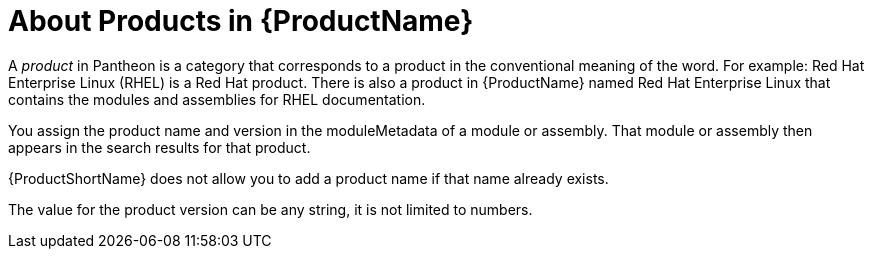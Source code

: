 [id='about-products_{context}']
= About Products in {ProductName}

A _product_ in Pantheon is a category that corresponds to a product in the conventional meaning of the word. For example: Red Hat Enterprise Linux (RHEL) is a Red Hat product. There is also a product in {ProductName} named Red Hat Enterprise Linux that contains the modules and assemblies for RHEL documentation.

You assign the product name and version in the moduleMetadata of a module or assembly. That module or assembly then appears in the search results for that product.

{ProductShortName} does not allow you to add a product name if that name already exists.

The value for the product version can be any string, it is not limited to numbers.
